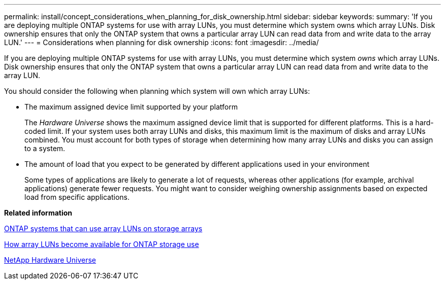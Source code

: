 ---
permalink: install/concept_considerations_when_planning_for_disk_ownership.html
sidebar: sidebar
keywords: 
summary: 'If you are deploying multiple ONTAP systems for use with array LUNs, you must determine which system owns which array LUNs. Disk ownership ensures that only the ONTAP system that owns a particular array LUN can read data from and write data to the array LUN.'
---
= Considerations when planning for disk ownership
:icons: font
:imagesdir: ../media/

[.lead]
If you are deploying multiple ONTAP systems for use with array LUNs, you must determine which system _owns_ which array LUNs. Disk ownership ensures that only the ONTAP system that owns a particular array LUN can read data from and write data to the array LUN.

You should consider the following when planning which system will own which array LUNs:

* The maximum assigned device limit supported by your platform
+
The _Hardware Universe_ shows the maximum assigned device limit that is supported for different platforms. This is a hard-coded limit. If your system uses both array LUNs and disks, this maximum limit is the maximum of disks and array LUNs combined. You must account for both types of storage when determining how many array LUNs and disks you can assign to a system.

* The amount of load that you expect to be generated by different applications used in your environment
+
Some types of applications are likely to generate a lot of requests, whereas other applications (for example, archival applications) generate fewer requests. You might want to consider weighing ownership assignments based on expected load from specific applications.

*Related information*

xref:concept_systems_that_can_use_array_luns_on_storage_arrays.adoc[ONTAP systems that can use array LUNs on storage arrays]

xref:concept_how_array_luns_become_available_for_ontap_storage_use.adoc[How array LUNs become available for ONTAP storage use]

https://hwu.netapp.com[NetApp Hardware Universe]
